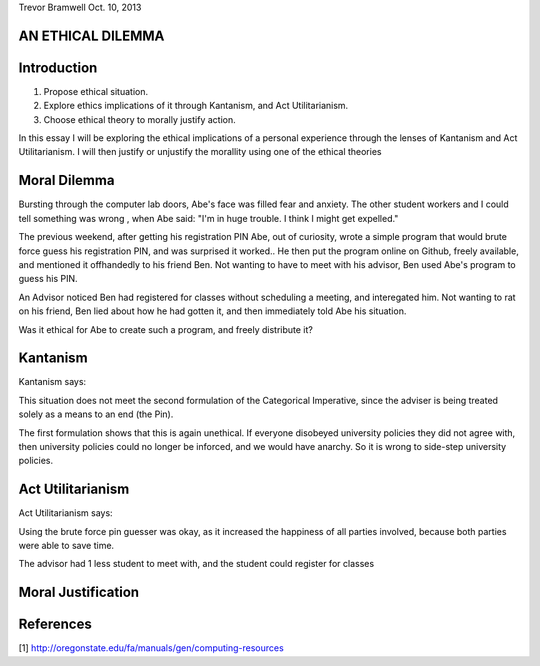 Trevor Bramwell
Oct. 10, 2013

AN ETHICAL DILEMMA
------------------

Introduction
------------
1) Propose ethical situation.
2) Explore ethics implications of it through Kantanism, and Act
   Utilitarianism.
3) Choose ethical theory to morally justify action.

In this essay I will be exploring the ethical implications of a personal
experience through the lenses of Kantanism and Act Utilitarianism. I
will then justify or unjustify the morallity using one of the ethical
theories


Moral Dilemma
-------------
Bursting through the computer lab doors, Abe's face was filled fear and
anxiety. The other student workers and I could tell something was wrong
, when Abe said: "I'm in huge trouble. I think I might get expelled."

The previous weekend, after getting his registration PIN Abe, out of
curiosity, wrote a simple program that would brute force guess
his registration PIN, and was surprised it worked.. He then put the
program online on Github, freely available, and mentioned it offhandedly
to his friend Ben. Not wanting to have to meet with his
advisor, Ben used Abe's program to guess his PIN. 

An Advisor noticed Ben had registered for classes without scheduling a
meeting, and interegated him. Not wanting to rat on his friend, Ben lied
about how he had gotten it, and then immediately told Abe his situation.

Was it ethical for Abe to create such a program, and freely distribute
it?

Kantanism
---------
Kantanism says:

This situation does not meet the second formulation of the Categorical
Imperative, since the adviser is being treated solely as a means to an
end (the Pin).

The first formulation shows that this is again unethical. If everyone
disobeyed university policies they did not agree with, then university
policies could no longer be inforced, and we would have anarchy. So it
is wrong to side-step university policies.

Act Utilitarianism
------------------
Act Utilitarianism says:

Using the brute force pin guesser was okay, as it increased the
happiness of all parties involved, because both parties were able to
save time.

The advisor had 1 less student to meet with, and the student could
register for classes 

Moral Justification
--------------------

References
----------
[1] http://oregonstate.edu/fa/manuals/gen/computing-resources




